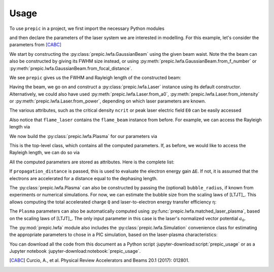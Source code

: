 =====
Usage
=====

.. jupyter-kernel::
  :id: prepic_usage

To use ``prepic`` in a project, we first import the necessary Python modules

.. jupyter-execute::

    from collections import namedtuple
    import unyt as u
    import numpy as np
    import pprint
    from prepic import lwfa

and then declare the parameters of the laser system we are interested in \
modelling. For this example, let's consider the parameters from [CABC]_

.. jupyter-execute::

    Flame = namedtuple(
        "Flame",
        [
            "npe",  # electron plasma density
            "w0",  # laser beam waist (Gaussian beam assumed)
            "ɛL",  # laser energy on target (focused into the FWHM@intensity spot)
            "τL",  # laser pulse duration (FWHM@intensity)
            "prop_dist",  # laser propagation distance (acceleration length)
        ],
    )
    param = Flame(
        npe=6.14e18 / u.cm ** 3,
        w0=6.94 * u.micrometer,
        ɛL=1.0 * u.joule,
        τL=30 * u.femtosecond,
        prop_dist=1.18 * u.mm,
    )

We start by constructing the :py:class:`prepic.lwfa.GaussianBeam` using the \
given beam waist. Note the the beam can also be constructed by giving its FWHM \
size instead, or using :py:meth:`prepic.lwfa.GaussianBeam.from_f_number` or \
:py:meth:`prepic.lwfa.GaussianBeam.from_focal_distance`.

.. jupyter-execute::

    flame_beam = lwfa.GaussianBeam(w0=param.w0)

We see ``prepic`` gives us the FWHM and Rayleigh length of the constructed beam:

.. jupyter-execute::

    print(flame_beam)

Having the beam, we go on and construct a :py:class:`prepic.lwfa.Laser` \
instance using its default constructor. Alternatively, we could also have used \
:py:meth:`prepic.lwfa.Laser.from_a0`, :py:meth:`prepic.lwfa.Laser.from_intensity` \
or :py:meth:`prepic.lwfa.Laser.from_power`, depending on which laser parameters are \
known.

.. jupyter-execute::

    flame_laser = lwfa.Laser(
        ɛL=param.ɛL, τL=param.τL, beam=flame_beam
    )
    print(flame_laser)

The various attributes, such as the critical density ``ncrit`` or peak laser \
electric field ``E0`` can be easily accessed

.. jupyter-execute::

    print(f"critical density for this laser is {flame_laser.ncrit:.1e}")
    flame_laser.E0  # each attribute is a `unyt_quantity` instance

Also notice that ``flame_laser`` contains the ``flame_beam`` instance \
from before. For example, we can access the Rayleigh length via

.. jupyter-execute::

    print(flame_laser.beam.zR)

We now build the :py:class:`prepic.lwfa.Plasma` for our parameters via

.. jupyter-execute::

    flame_plasma = lwfa.Plasma(
        n_pe=param.npe, laser=flame_laser, propagation_distance=param.prop_dist
    )
    print(flame_plasma)

This is the top-level class, which contains all the computed parameters. If, as \
before, we would like to access the Rayleigh length, we can do so via

.. jupyter-execute::

    flame_plasma.laser.beam.zR

All the computed parameters are stored as attributes. Here is the complete list:

.. jupyter-execute::

    pprint.pprint(flame_plasma.__dict__)  #  see the docs for a description of all attributes
    print(f"\nThe dephasing length is {flame_plasma.dephasing:.1f}.")

If ``propagation_distance`` is passed, this is used to evaluate the electron \
energy gain ``ΔE``. If not, it is assumed that the electrons are accelerated for \
a distance equal to the dephasing length.

The :py:class:`prepic.lwfa.Plasma` can also be constructed by passing the \
(optional) ``bubble_radius``, if known from experiments or numerical \
simulations. For now, we can estimate the bubble size from the scaling laws of \
[LTJT]_. This allows computing the total accelerated charge ``Q`` and \
laser-to-electron energy transfer efficiency ``η``:

.. jupyter-execute::

    bubble_r = (
        2 * np.sqrt(flame_plasma.laser.a0) / flame_plasma.kp
    )
    print(f"The bubble radius is {bubble_r.to('micrometer'):.1f}.\n")

    plasma_with_bubble = lwfa.Plasma(
        n_pe=param.npe,
        laser=flame_laser,
        bubble_radius=bubble_r,
        propagation_distance=param.prop_dist,
    )
    print(plasma_with_bubble.Q)
    print(plasma_with_bubble.η.to_value('dimensionless'))

The ``Plasma`` parameters can also be automatically computed using \
:py:func:`prepic.lwfa.matched_laser_plasma`, based on the scaling laws of \
[LTJT]_. The only input parameter in this case is the laser's normalized \
vector potential :math:`a_0`.

.. jupyter-execute::

    matched_plasma_flame = lwfa.matched_laser_plasma(a0=flame_laser.a0)
    print(matched_plasma_flame)
    print(matched_plasma_flame.ΔE)  # much improved :)

The :py:mod:`prepic.lwfa` module also includes the \
:py:class:`prepic.lwfa.Simulation` convenience class for estimating the \
appropriate parameters to chose in a PIC simulation, based on the laser-plasma \
characteristics:

.. jupyter-execute::

    sim_flame = lwfa.Simulation(matched_plasma_flame)
    print(sim_flame)


You can download all the code from this document as a Python script :jupyter-download:script:`prepic_usage` \
or as a Jupyter notebook :jupyter-download:notebook:`prepic_usage`.


.. [CABC] Curcio, A., et al. Physical Review Accelerators and Beams 20.1 (2017): 012801.

